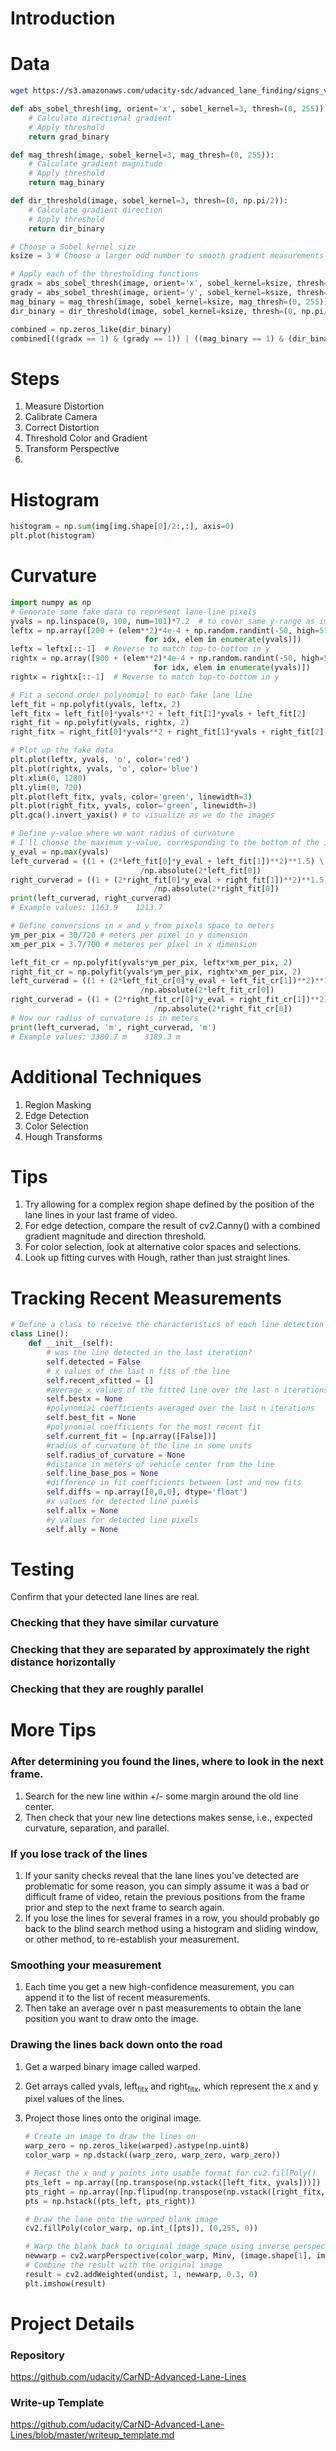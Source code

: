 * Introduction
* Data

  #+BEGIN_SRC sh
  wget https://s3.amazonaws.com/udacity-sdc/advanced_lane_finding/signs_vehicles_xygrad.png
  #+END_SRC

  #+RESULTS:

  #+BEGIN_SRC python
  def abs_sobel_thresh(img, orient='x', sobel_kernel=3, thresh=(0, 255)):
      # Calculate directional gradient
      # Apply threshold
      return grad_binary
  #+END_SRC
   
  #+BEGIN_SRC python
  def mag_thresh(image, sobel_kernel=3, mag_thresh=(0, 255)):
      # Calculate gradient magnitude
      # Apply threshold
      return mag_binary
  #+END_SRC
   
  #+BEGIN_SRC python
  def dir_threshold(image, sobel_kernel=3, thresh=(0, np.pi/2)):
      # Calculate gradient direction
      # Apply threshold
      return dir_binary
  #+END_SRC
   
  #+BEGIN_SRC python
  # Choose a Sobel kernel size
  ksize = 3 # Choose a larger odd number to smooth gradient measurements
   
  # Apply each of the thresholding functions
  gradx = abs_sobel_thresh(image, orient='x', sobel_kernel=ksize, thresh=(0, 255))
  grady = abs_sobel_thresh(image, orient='y', sobel_kernel=ksize, thresh=(0, 255))
  mag_binary = mag_thresh(image, sobel_kernel=ksize, mag_thresh=(0, 255))
  dir_binary = dir_threshold(image, sobel_kernel=ksize, thresh=(0, np.pi/2))  

  combined = np.zeros_like(dir_binary)
  combined[((gradx == 1) & (grady == 1)) | ((mag_binary == 1) & (dir_binary == 1))] = 1
  #+END_SRC

* Steps
  1. Measure Distortion
  2. Calibrate Camera
  3. Correct Distortion
  4. Threshold Color and Gradient
  5. Transform Perspective
  6. 

* Histogram

  #+BEGIN_SRC python
  histogram = np.sum(img[img.shape[0]/2:,:], axis=0)
  plt.plot(histogram)  
  #+END_SRC

* Curvature

  #+BEGIN_SRC python
  import numpy as np
  # Generate some fake data to represent lane-line pixels
  yvals = np.linspace(0, 100, num=101)*7.2  # to cover same y-range as image
  leftx = np.array([200 + (elem**2)*4e-4 + np.random.randint(-50, high=51) 
                                for idx, elem in enumerate(yvals)])
  leftx = leftx[::-1]  # Reverse to match top-to-bottom in y
  rightx = np.array([900 + (elem**2)*4e-4 + np.random.randint(-50, high=51) 
                                  for idx, elem in enumerate(yvals)])
  rightx = rightx[::-1]  # Reverse to match top-to-bottom in y
   
  # Fit a second order polynomial to each fake lane line
  left_fit = np.polyfit(yvals, leftx, 2)
  left_fitx = left_fit[0]*yvals**2 + left_fit[1]*yvals + left_fit[2]
  right_fit = np.polyfit(yvals, rightx, 2)
  right_fitx = right_fit[0]*yvals**2 + right_fit[1]*yvals + right_fit[2]
   
  # Plot up the fake data
  plt.plot(leftx, yvals, 'o', color='red')
  plt.plot(rightx, yvals, 'o', color='blue')
  plt.xlim(0, 1280)
  plt.ylim(0, 720)
  plt.plot(left_fitx, yvals, color='green', linewidth=3)
  plt.plot(right_fitx, yvals, color='green', linewidth=3)
  plt.gca().invert_yaxis() # to visualize as we do the images  
  #+END_SRC

  #+BEGIN_SRC python
  # Define y-value where we want radius of curvature
  # I'll choose the maximum y-value, corresponding to the bottom of the image
  y_eval = np.max(yvals)
  left_curverad = ((1 + (2*left_fit[0]*y_eval + left_fit[1])**2)**1.5) \
                               /np.absolute(2*left_fit[0])
  right_curverad = ((1 + (2*right_fit[0]*y_eval + right_fit[1])**2)**1.5) \
                                  /np.absolute(2*right_fit[0])
  print(left_curverad, right_curverad)
  # Example values: 1163.9    1213.7  
  #+END_SRC

  #+BEGIN_SRC python
  # Define conversions in x and y from pixels space to meters
  ym_per_pix = 30/720 # meters per pixel in y dimension
  xm_per_pix = 3.7/700 # meteres per pixel in x dimension
   
  left_fit_cr = np.polyfit(yvals*ym_per_pix, leftx*xm_per_pix, 2)
  right_fit_cr = np.polyfit(yvals*ym_per_pix, rightx*xm_per_pix, 2)
  left_curverad = ((1 + (2*left_fit_cr[0]*y_eval + left_fit_cr[1])**2)**1.5) \
                               /np.absolute(2*left_fit_cr[0])
  right_curverad = ((1 + (2*right_fit_cr[0]*y_eval + right_fit_cr[1])**2)**1.5) \
                                  /np.absolute(2*right_fit_cr[0])
  # Now our radius of curvature is in meters
  print(left_curverad, 'm', right_curverad, 'm')
  # Example values: 3380.7 m    3189.3 m  
  #+END_SRC

* Additional Techniques
  1. Region Masking
  2. Edge Detection
  3. Color Selection
  4. Hough Transforms

* Tips
  1. Try allowing for a complex region shape defined by the position
     of the lane lines in your last frame of video.
  2. For edge detection, compare the result of cv2.Canny() with a
     combined gradient magnitude and direction threshold.
  3. For color selection, look at alternative color spaces and
     selections.
  4. Look up fitting curves with Hough, rather than just straight
     lines.

* Tracking Recent Measurements

  #+BEGIN_SRC python
  # Define a class to receive the characteristics of each line detection
  class Line():
      def __init__(self):
          # was the line detected in the last iteration?
          self.detected = False  
          # x values of the last n fits of the line
          self.recent_xfitted = [] 
          #average x values of the fitted line over the last n iterations
          self.bestx = None     
          #polynomial coefficients averaged over the last n iterations
          self.best_fit = None  
          #polynomial coefficients for the most recent fit
          self.current_fit = [np.array([False])]  
          #radius of curvature of the line in some units
          self.radius_of_curvature = None 
          #distance in meters of vehicle center from the line
          self.line_base_pos = None 
          #difference in fit coefficients between last and new fits
          self.diffs = np.array([0,0,0], dtype='float') 
          #x values for detected line pixels
          self.allx = None  
          #y values for detected line pixels
          self.ally = None  
  #+END_SRC

* Testing
  Confirm that your detected lane lines are real.
*** Checking that they have similar curvature
*** Checking that they are separated by approximately the right distance horizontally
*** Checking that they are roughly parallel

* More Tips
*** After determining you found the lines, where to look in the next frame.
    1. Search for the new line within +/- some margin around the old
       line center.
    2. Then check that your new line detections makes sense, i.e.,
       expected curvature, separation, and parallel.
*** If you lose track of the lines
    1. If your sanity checks reveal that the lane lines you've
       detected are problematic for some reason, you can simply assume
       it was a bad or difficult frame of video, retain the previous
       positions from the frame prior and step to the next frame to
       search again.
    2. If you lose the lines for several frames in a row, you should
       probably go back to the blind search method using a histogram
       and sliding window, or other method, to re-establish your
       measurement.
*** Smoothing your measurement
    1. Each time you get a new high-confidence measurement, you can
       append it to the list of recent measurements.
    2. Then take an average over n past measurements to obtain the
       lane position you want to draw onto the image.
*** Drawing the lines back down onto the road
    1. Get a warped binary image called warped.
    2. Get arrays called yvals, left_fitx and right_fitx, which
       represent the x and y pixel values of the lines.
    3. Project those lines onto the original image.

       #+BEGIN_SRC python
       # Create an image to draw the lines on
       warp_zero = np.zeros_like(warped).astype(np.uint8)
       color_warp = np.dstack((warp_zero, warp_zero, warp_zero))
        
       # Recast the x and y points into usable format for cv2.fillPoly()
       pts_left = np.array([np.transpose(np.vstack([left_fitx, yvals]))])
       pts_right = np.array([np.flipud(np.transpose(np.vstack([right_fitx, yvals])))])
       pts = np.hstack((pts_left, pts_right))
        
       # Draw the lane onto the warped blank image
       cv2.fillPoly(color_warp, np.int_([pts]), (0,255, 0))
        
       # Warp the blank back to original image space using inverse perspective matrix (Minv)
       newwarp = cv2.warpPerspective(color_warp, Minv, (image.shape[1], image.shape[0])) 
       # Combine the result with the original image
       result = cv2.addWeighted(undist, 1, newwarp, 0.3, 0)
       plt.imshow(result)       
       #+END_SRC

* Project Details
*** Repository
    https://github.com/udacity/CarND-Advanced-Lane-Lines
*** Write-up Template
    https://github.com/udacity/CarND-Advanced-Lane-Lines/blob/master/writeup_template.md
*** Rubric
    https://review.udacity.com/#!/rubrics/571/view
*** Other Resources
    https://en.wikipedia.org/wiki/HSL_and_HSV
    http://www.intmath.com/applications-differentiation/8-radius-curvature.php
    http://onlinemanuals.txdot.gov/txdotmanuals/rdw/horizontal_alignment.htm#BGBHGEGC
*** Important Points
    1. Include a detailed description of the code used in each step
       (with line-number references and code snippets where necessary).
    2. Links to other supporting documents or external references.
    3. Include images in your writeup to demonstrate how your code
       works with examples.
    4. Be concise.
    5. Save example images from each stage of your pipeline to the
       output_images folder.
    6. Provide a description of what each image shows in your writeup
       for the project.
    7. Save your output video and include it with your submission.

